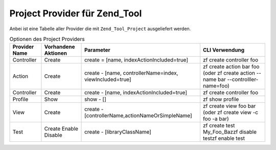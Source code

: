 .. _zend.tool.project.providers:

Project Provider für Zend_Tool
==============================

Anbei ist eine Tabelle aller Provider die mit ``Zend_Tool_Project`` ausgeliefert werden.

.. _zend.tool.project.project-provider:

.. table:: Optionen des Project Providers

   +-------------+---------------------+--------------------------------------------------------+----------------------------------------------------------------------------------+
   |Provider Name|Vorhandene Aktionen  |Parameter                                               |CLI Verwendung                                                                    |
   +=============+=====================+========================================================+==================================================================================+
   |Controller   |Create               |create = [name, indexActionIncluded=true]               |zf create controller foo                                                          |
   +-------------+---------------------+--------------------------------------------------------+----------------------------------------------------------------------------------+
   |Action       |Create               |create - [name, controllerName=index, viewIncluded=true]|zf create action bar foo (oder zf create action --name bar --controlller-name=foo)|
   +-------------+---------------------+--------------------------------------------------------+----------------------------------------------------------------------------------+
   |Controller   |Create               |create - [name, indexActionIncluded=true]               |zf create controller foo                                                          |
   +-------------+---------------------+--------------------------------------------------------+----------------------------------------------------------------------------------+
   |Profile      |Show                 |show - []                                               |zf show profile                                                                   |
   +-------------+---------------------+--------------------------------------------------------+----------------------------------------------------------------------------------+
   |View         |Create               |create - [controllerName,actionNameOrSimpleName]        |zf create view foo bar (oder zf create view -c foo -a bar)                        |
   +-------------+---------------------+--------------------------------------------------------+----------------------------------------------------------------------------------+
   |Test         |Create Enable Disable|create - [libraryClassName]                             |zf create test My_Foo_Bazzf disable testzf enable test                            |
   +-------------+---------------------+--------------------------------------------------------+----------------------------------------------------------------------------------+


